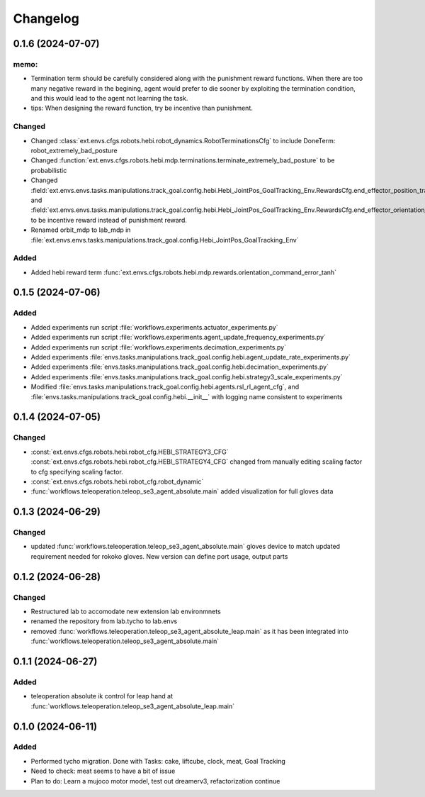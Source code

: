 Changelog
---------

0.1.6 (2024-07-07)
~~~~~~~~~~~~~~~~~~

memo:
^^^^^

* Termination term should be carefully considered along with the punishment reward functions.
  When there are too many negative reward in the begining, agent would prefer to die sooner by
  exploiting the termination condition, and this would lead to the agent not learning the task.

* tips:
  When designing the reward function, try be incentive than punishment.

Changed
^^^^^^^

* Changed :class:`ext.envs.cfgs.robots.hebi.robot_dynamics.RobotTerminationsCfg` to include DoneTerm: robot_extremely_bad_posture
* Changed :function:`ext.envs.cfgs.robots.hebi.mdp.terminations.terminate_extremely_bad_posture` to be probabilistic
* Changed :field:`ext.envs.envs.tasks.manipulations.track_goal.config.hebi.Hebi_JointPos_GoalTracking_Env.RewardsCfg.end_effector_position_tracking`
  and :field:`ext.envs.envs.tasks.manipulations.track_goal.config.hebi.Hebi_JointPos_GoalTracking_Env.RewardsCfg.end_effector_orientation_tracking`
  to be incentive reward instead of punishment reward.
* Renamed orbit_mdp to lab_mdp in :file:`ext.envs.envs.tasks.manipulations.track_goal.config.Hebi_JointPos_GoalTracking_Env`


Added
^^^^^

* Added hebi reward term :func:`ext.envs.cfgs.robots.hebi.mdp.rewards.orientation_command_error_tanh`


0.1.5 (2024-07-06)
~~~~~~~~~~~~~~~~~~


Added
^^^^^

* Added experiments run script :file:`workflows.experiments.actuator_experiments.py`
* Added experiments run script :file:`workflows.experiments.agent_update_frequency_experiments.py` 
* Added experiments run script :file:`workflows.experiments.decimation_experiments.py`
* Added experiments :file:`envs.tasks.manipulations.track_goal.config.hebi.agent_update_rate_experiments.py`
* Added experiments :file:`envs.tasks.manipulations.track_goal.config.hebi.decimation_experiments.py`
* Added experiments :file:`envs.tasks.manipulations.track_goal.config.hebi.strategy3_scale_experiments.py`
* Modified :file:`envs.tasks.manipulations.track_goal.config.hebi.agents.rsl_rl_agent_cfg`, and 
  :file:`envs.tasks.manipulations.track_goal.config.hebi.__init__` with logging name consistent to experiments 


0.1.4 (2024-07-05)
~~~~~~~~~~~~~~~~~~

Changed
^^^^^^^

* :const:`ext.envs.cfgs.robots.hebi.robot_cfg.HEBI_STRATEGY3_CFG`
  :const:`ext.envs.cfgs.robots.hebi.robot_cfg.HEBI_STRATEGY4_CFG`
  changed from manually editing scaling factor to cfg specifying scaling factor. 
* :const:`ext.envs.cfgs.robots.hebi.robot_cfg.robot_dynamic`
* :func:`workflows.teleoperation.teleop_se3_agent_absolute.main` added visualization for full gloves data

0.1.3 (2024-06-29)
~~~~~~~~~~~~~~~~~~

Changed
^^^^^^^

* updated :func:`workflows.teleoperation.teleop_se3_agent_absolute.main` gloves device to match updated
  requirement needed for rokoko gloves. New version can define port usage, output parts




0.1.2 (2024-06-28)
~~~~~~~~~~~~~~~~~~


Changed
^^^^^^^

* Restructured lab to accomodate new extension lab environmnets
* renamed the repository from lab.tycho to lab.envs
* removed :func:`workflows.teleoperation.teleop_se3_agent_absolute_leap.main` as it has been integrated 
  into :func:`workflows.teleoperation.teleop_se3_agent_absolute.main` 


0.1.1 (2024-06-27)
~~~~~~~~~~~~~~~~~~

Added
^^^^^

* teleoperation absolute ik control for leap hand at :func:`workflows.teleoperation.teleop_se3_agent_absolute_leap.main`


0.1.0 (2024-06-11)
~~~~~~~~~~~~~~~~~~

Added
^^^^^

* Performed tycho migration. Done with Tasks: cake, liftcube, clock, meat, Goal Tracking
* Need to check: meat seems to have a bit of issue
* Plan to do: Learn a mujoco motor model, test out dreamerv3, refactorization continue
